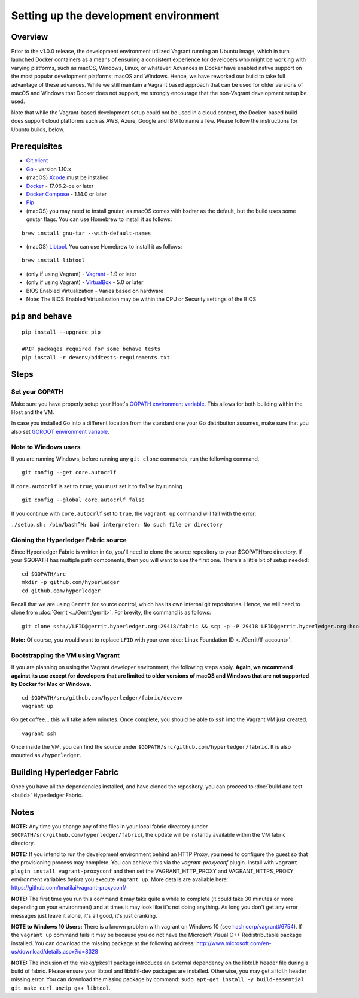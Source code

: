 Setting up the development environment
--------------------------------------

Overview
~~~~~~~~

Prior to the v1.0.0 release, the development environment utilized Vagrant
running an Ubuntu image, which in turn launched Docker containers as a
means of ensuring a consistent experience for developers who might be
working with varying platforms, such as macOS, Windows, Linux, or
whatever. Advances in Docker have enabled native support on the most
popular development platforms: macOS and Windows. Hence, we have
reworked our build to take full advantage of these advances. While we
still maintain a Vagrant based approach that can be used for older
versions of macOS and Windows that Docker does not support, we strongly
encourage that the non-Vagrant development setup be used.

Note that while the Vagrant-based development setup could not be used in
a cloud context, the Docker-based build does support cloud platforms
such as AWS, Azure, Google and IBM to name a few. Please follow the
instructions for Ubuntu builds, below.

Prerequisites
~~~~~~~~~~~~~

-  `Git client <https://git-scm.com/downloads>`__
-  `Go <https://golang.org/dl/>`__ - version 1.10.x
-  (macOS)
   `Xcode <https://itunes.apple.com/us/app/xcode/id497799835?mt=12>`__
   must be installed
-  `Docker <https://www.docker.com/get-docker>`__ - 17.06.2-ce or later
-  `Docker Compose <https://docs.docker.com/compose/>`__ - 1.14.0 or later
-  `Pip <https://pip.pypa.io/en/stable/installing/>`__
-  (macOS) you may need to install gnutar, as macOS comes with bsdtar
   as the default, but the build uses some gnutar flags. You can use
   Homebrew to install it as follows:

::

    brew install gnu-tar --with-default-names

-  (macOS) `Libtool <https://www.gnu.org/software/libtool/>`__. You can use
   Homebrew to install it as follows:

::

    brew install libtool

-  (only if using Vagrant) - `Vagrant <https://www.vagrantup.com/>`__ -
   1.9 or later
-  (only if using Vagrant) -
   `VirtualBox <https://www.virtualbox.org/>`__ - 5.0 or later
-  BIOS Enabled Virtualization - Varies based on hardware

-  Note: The BIOS Enabled Virtualization may be within the CPU or
   Security settings of the BIOS

``pip`` and ``behave``
~~~~~~~~~~~~~~~~~~~~~~

::

    pip install --upgrade pip

    #PIP packages required for some behave tests
    pip install -r devenv/bddtests-requirements.txt


Steps
~~~~~

Set your GOPATH
^^^^^^^^^^^^^^^

Make sure you have properly setup your Host's `GOPATH environment
variable <https://github.com/golang/go/wiki/GOPATH>`__. This allows for
both building within the Host and the VM.

In case you installed Go into a different location from the standard one
your Go distribution assumes, make sure that you also set `GOROOT
environment variable <https://golang.org/doc/install#install>`__.

Note to Windows users
^^^^^^^^^^^^^^^^^^^^^

If you are running Windows, before running any ``git clone`` commands,
run the following command.

::

    git config --get core.autocrlf

If ``core.autocrlf`` is set to ``true``, you must set it to ``false`` by
running

::

    git config --global core.autocrlf false

If you continue with ``core.autocrlf`` set to ``true``, the
``vagrant up`` command will fail with the error:

``./setup.sh: /bin/bash^M: bad interpreter: No such file or directory``

Cloning the Hyperledger Fabric source
^^^^^^^^^^^^^^^^^^^^^^^^^^^^^^^^^^^^^^

Since Hyperledger Fabric is written in ``Go``, you'll need to
clone the source repository to your $GOPATH/src directory. If your $GOPATH
has multiple path components, then you will want to use the first one.
There's a little bit of setup needed:

::

    cd $GOPATH/src
    mkdir -p github.com/hyperledger
    cd github.com/hyperledger

Recall that we are using ``Gerrit`` for source control, which has its
own internal git repositories. Hence, we will need to clone from
:doc:`Gerrit <../Gerrit/gerrit>`.
For brevity, the command is as follows:

::

    git clone ssh://LFID@gerrit.hyperledger.org:29418/fabric && scp -p -P 29418 LFID@gerrit.hyperledger.org:hooks/commit-msg fabric/.git/hooks/

**Note:** Of course, you would want to replace ``LFID`` with your own
:doc:`Linux Foundation ID <../Gerrit/lf-account>`.

Bootstrapping the VM using Vagrant
^^^^^^^^^^^^^^^^^^^^^^^^^^^^^^^^^^

If you are planning on using the Vagrant developer environment, the
following steps apply. **Again, we recommend against its use except for
developers that are limited to older versions of macOS and Windows that
are not supported by Docker for Mac or Windows.**

::

    cd $GOPATH/src/github.com/hyperledger/fabric/devenv
    vagrant up

Go get coffee... this will take a few minutes. Once complete, you should
be able to ``ssh`` into the Vagrant VM just created.

::

    vagrant ssh

Once inside the VM, you can find the source under
``$GOPATH/src/github.com/hyperledger/fabric``. It is also mounted as
``/hyperledger``.

Building Hyperledger Fabric
~~~~~~~~~~~~~~~~~~~~~~~~~~~

Once you have all the dependencies installed, and have cloned the
repository, you can proceed to :doc:`build and test <build>` Hyperledger
Fabric.

Notes
~~~~~

**NOTE:** Any time you change any of the files in your local fabric
directory (under ``$GOPATH/src/github.com/hyperledger/fabric``), the
update will be instantly available within the VM fabric directory.

**NOTE:** If you intend to run the development environment behind an
HTTP Proxy, you need to configure the guest so that the provisioning
process may complete. You can achieve this via the *vagrant-proxyconf*
plugin. Install with ``vagrant plugin install vagrant-proxyconf`` and
then set the VAGRANT\_HTTP\_PROXY and VAGRANT\_HTTPS\_PROXY environment
variables *before* you execute ``vagrant up``. More details are
available here: https://github.com/tmatilai/vagrant-proxyconf/

**NOTE:** The first time you run this command it may take quite a while
to complete (it could take 30 minutes or more depending on your
environment) and at times it may look like it's not doing anything. As
long you don't get any error messages just leave it alone, it's all
good, it's just cranking.

**NOTE to Windows 10 Users:** There is a known problem with vagrant on
Windows 10 (see
`hashicorp/vagrant#6754 <https://github.com/hashicorp/vagrant/issues/6754>`__).
If the ``vagrant up`` command fails it may be because you do not have
the Microsoft Visual C++ Redistributable package installed. You can
download the missing package at the following address:
http://www.microsoft.com/en-us/download/details.aspx?id=8328

**NOTE:** The inclusion of the miekg/pkcs11 package introduces
an external dependency on the libtdl.h header file during
a build of fabric. Please ensure your libtool and libtdhl-dev packages
are installed. Otherwise, you may get a ltdl.h header missing error.
You can download the missing package by command:
``sudo apt-get install -y build-essential git make curl unzip g++ libtool``.

.. Licensed under Creative Commons Attribution 4.0 International License
   https://creativecommons.org/licenses/by/4.0/

